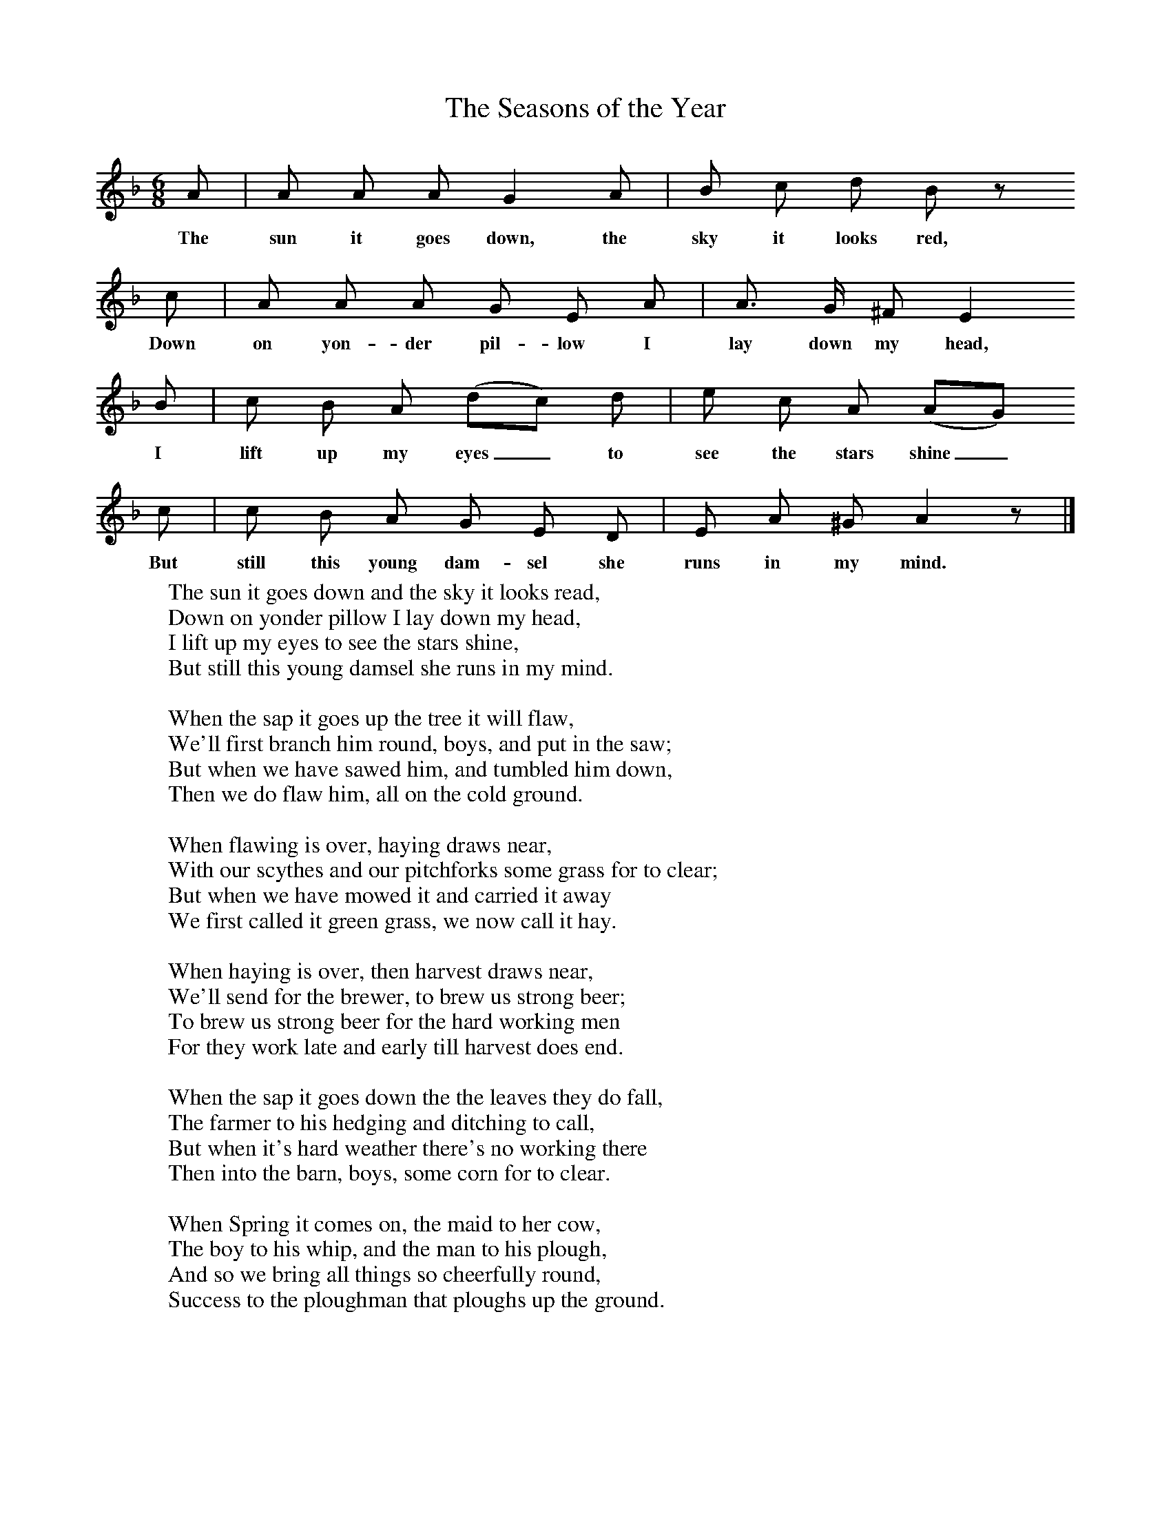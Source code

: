 X:1
T:The Seasons of the Year
B:Broadwood, L, 1893, English County Songs, London, Leadenhall Press
S:John Burberry, gamekeeper, 1892
Z:Lucy Broadwood
M:6/8     %Meter
L:1/8     %
K:F
A |A A A G2 A |B c d B z
w:The sun it goes down, the sky it looks red,
L:1/8     %
c |A A A G E A |A3/2 G/ ^F E2
w:Down on yon-der pil-low I lay down my head,
B |c B A (dc) d |e c A (AG)
w:I lift up my eyes_ to see the stars shine_
 c |c B A G E D |E A ^G A2 z |]
w:But still this young dam-sel she runs in my mind.
%End of file
W:The sun it goes down and the sky it looks read,
W:Down on yonder pillow I lay down my head,
W:I lift up my eyes to see the stars shine,
W:But still this young damsel she runs in my mind.
W:
W:When the sap it goes up the tree it will flaw,
W:We'll first branch him round, boys, and put in the saw;
W:But when we have sawed him, and tumbled him down,
W:Then we do flaw him, all on the cold ground.
W:
W:When flawing is over, haying draws near,
W:With our scythes and our pitchforks some grass for to clear;
W:But when we have mowed it and carried it away
W:We first called it green grass, we now call it hay.
W:
W:When haying is over, then harvest draws near,
W:We'll send for the brewer, to brew us strong beer;
W:To brew us strong beer for the hard working men
W:For they work late and early till harvest does end.
W:
W:When the sap it goes down the the leaves they do fall,
W:The farmer to his hedging and ditching to call,
W:But when it's hard weather there's no working there
W:Then into the barn, boys, some corn for to clear.
W:
W:When Spring it comes on, the maid to her cow,
W:The boy to his whip, and the man to his plough,
W:And so we bring all things so cheerfully round,
W:Success to the ploughman that ploughs up the ground.
W:
